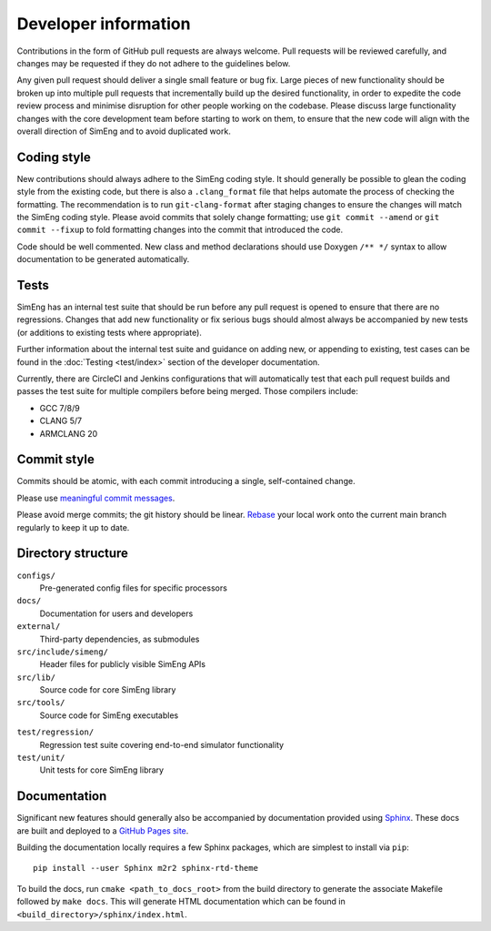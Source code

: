 Developer information
=====================

Contributions in the form of GitHub pull requests are always welcome.
Pull requests will be reviewed carefully, and changes may be requested if they
do not adhere to the guidelines below.

Any given pull request should deliver a single small feature or bug fix.
Large pieces of new functionality should be broken up into multiple pull
requests that incrementally build up the desired functionality, in order to
expedite the code review process and minimise disruption for other people
working on the codebase.
Please discuss large functionality changes with the core development team
before starting to work on them, to ensure that the new code will align with
the overall direction of SimEng and to avoid duplicated work.


Coding style
------------

New contributions should always adhere to the SimEng coding style.
It should generally be possible to glean the coding style from the existing
code, but there is also a ``.clang_format`` file that helps automate the
process of checking the formatting.
The recommendation is to run ``git-clang-format`` after staging changes to
ensure the changes will match the SimEng coding style.
Please avoid commits that solely change formatting; use ``git commit --amend``
or ``git commit --fixup`` to fold formatting changes into the commit that
introduced the code.

Code should be well commented.
New class and method declarations should use Doxygen ``/** */`` syntax to allow
documentation to be generated automatically.


Tests
-----
SimEng has an internal test suite that should be run before any pull request is
opened to ensure that there are no regressions.
Changes that add new functionality or fix serious bugs should almost always be
accompanied by new tests (or additions to existing tests where appropriate).

Further information about the internal test suite and guidance on adding new, or 
appending to existing, test cases can be found in the :doc:`Testing <test/index>` 
section of the developer documentation.

Currently, there are CircleCI and Jenkins configurations that will automatically 
test that each pull request builds and passes the test suite for multiple compilers 
before being merged. Those compilers include:

- GCC 7/8/9
- CLANG 5/7
- ARMCLANG 20

.. todo::

    Define testing processes for accuracy and performance


Commit style
------------

Commits should be atomic, with each commit introducing a single, self-contained
change.

Please use `meaningful commit messages
<https://chris.beams.io/posts/git-commit/#seven-rules>`_.

Please avoid merge commits; the git history should be linear.
`Rebase <https://git-scm.com/book/en/v2/Git-Branching-Rebasing>`_ your local
work onto the current main branch regularly to keep it up to date.


Directory structure
-------------------

``configs/``
    Pre-generated config files for specific processors

``docs/``
    Documentation for users and developers

``external/``
    Third-party dependencies, as submodules

``src/include/simeng/``
    Header files for publicly visible SimEng APIs

``src/lib/``
    Source code for core SimEng library

``src/tools/``
    Source code for SimEng executables
    
.. ``test/kernels/``
..     Tests for simulation accuracy and performance

``test/regression/``
    Regression test suite covering end-to-end simulator functionality

``test/unit/``
    Unit tests for core SimEng library


Documentation
-------------

Significant new features should generally also be accompanied by documentation 
provided using `Sphinx <http://www.sphinx-doc.org/en/master/>`_.
These docs are built and deployed to a
`GitHub Pages site <https://uob-hpc.github.io/SimEng>`_.

Building the documentation locally requires a few Sphinx packages, which are
simplest to install via ``pip``:
::

    pip install --user Sphinx m2r2 sphinx-rtd-theme

To build the docs, run ``cmake <path_to_docs_root>`` from the build directory 
to generate the associate Makefile followed by ``make docs``.
This will generate HTML documentation which can be found in
``<build_directory>/sphinx/index.html``.


.. todo::

    Doxygen documentation.

.. mdinclude:: ../../README.md
